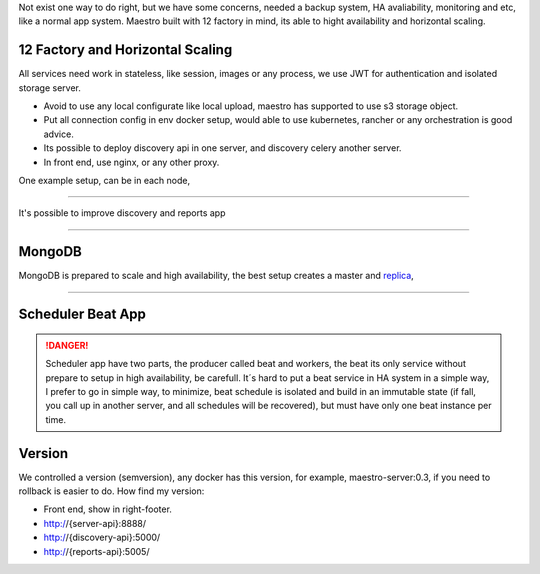 Not exist one way to do right, but we have some concerns, needed a backup system, HA avaliability, monitoring and etc, like a normal app system. Maestro built with 12 factory in mind, its able to hight availability and horizontal scaling.

12 Factory and Horizontal Scaling
---------------------------------

All services need work in stateless, like session, images or any process, we use JWT for authentication and isolated storage server.

- Avoid to use any local configurate like local upload, maestro has supported to use s3 storage object.

- Put all connection config in env docker setup, would able to use kubernetes, rancher or any orchestration is good advice.

- Its possible to deploy discovery api in one server, and discovery celery another server.

- In front end, use nginx, or any other proxy.

One example setup, can be in each node,

.. image:: ../_static/screen/ha.png

----------

It's possible to improve discovery and reports app

.. image:: ../_static/screen/discovery_reports.png

----------

MongoDB
-------

MongoDB is prepared to scale and high availability, the best setup creates a master and `replica <https://docs.mongodb.com/manual/tutorial/deploy-replica-set>`_,

.. image:: ../_static/screen/mongoHA.png

----------

Scheduler Beat App
------------------

.. Danger::
	Scheduler app have two parts, the producer called beat and workers, the beat its only service without prepare to setup in high availability, be carefull. It´s hard to put a beat service in HA system in a simple way, I prefer to go in simple way, to minimize, beat schedule is isolated and build in an immutable state (if fall, you call up in another server, and all schedules will be recovered), but must have only one beat instance per time. 
     



Version
-------

We controlled a version (semversion), any docker has this version, for example, maestro-server:0.3, if you need to rollback is easier to do.
How find my version:

- Front end, show in right-footer.

- http://{server-api}:8888/

- http://{discovery-api}:5000/

- http://{reports-api}:5005/

